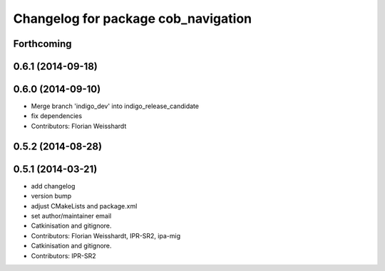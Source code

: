 ^^^^^^^^^^^^^^^^^^^^^^^^^^^^^^^^^^^^
Changelog for package cob_navigation
^^^^^^^^^^^^^^^^^^^^^^^^^^^^^^^^^^^^

Forthcoming
-----------

0.6.1 (2014-09-18)
------------------

0.6.0 (2014-09-10)
------------------
* Merge branch 'indigo_dev' into indigo_release_candidate
* fix dependencies
* Contributors: Florian Weisshardt

0.5.2 (2014-08-28)
------------------

0.5.1 (2014-03-21)
------------------
* add changelog
* version bump
* adjust CMakeLists and package.xml
* set author/maintainer email
* Catkinisation and gitignore.
* Contributors: Florian Weisshardt, IPR-SR2, ipa-mig

* Catkinisation and gitignore.
* Contributors: IPR-SR2
